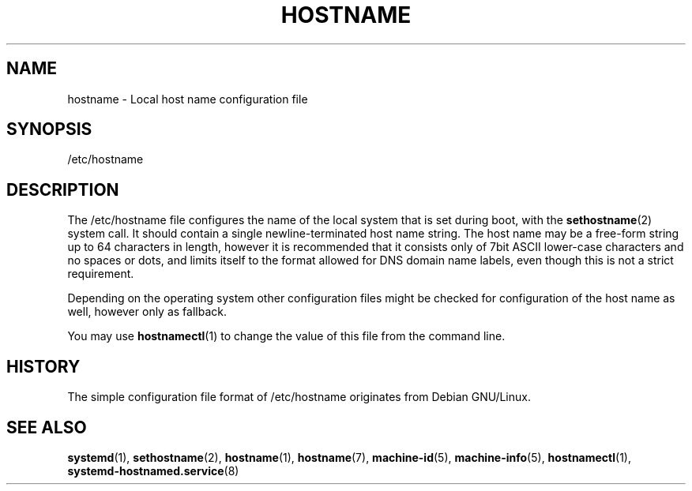 '\" t
.\"     Title: hostname
.\"    Author: Lennart Poettering <lennart@poettering.net>
.\" Generator: DocBook XSL Stylesheets v1.77.1 <http://docbook.sf.net/>
.\"      Date: 03/07/2013
.\"    Manual: hostname
.\"    Source: systemd
.\"  Language: English
.\"
.TH "HOSTNAME" "5" "" "systemd" "hostname"
.\" -----------------------------------------------------------------
.\" * Define some portability stuff
.\" -----------------------------------------------------------------
.\" ~~~~~~~~~~~~~~~~~~~~~~~~~~~~~~~~~~~~~~~~~~~~~~~~~~~~~~~~~~~~~~~~~
.\" http://bugs.debian.org/507673
.\" http://lists.gnu.org/archive/html/groff/2009-02/msg00013.html
.\" ~~~~~~~~~~~~~~~~~~~~~~~~~~~~~~~~~~~~~~~~~~~~~~~~~~~~~~~~~~~~~~~~~
.ie \n(.g .ds Aq \(aq
.el       .ds Aq '
.\" -----------------------------------------------------------------
.\" * set default formatting
.\" -----------------------------------------------------------------
.\" disable hyphenation
.nh
.\" disable justification (adjust text to left margin only)
.ad l
.\" -----------------------------------------------------------------
.\" * MAIN CONTENT STARTS HERE *
.\" -----------------------------------------------------------------
.SH "NAME"
hostname \- Local host name configuration file
.SH "SYNOPSIS"
.PP
/etc/hostname
.SH "DESCRIPTION"
.PP
The
/etc/hostname
file configures the name of the local system that is set during boot, with the
\fBsethostname\fR(2)
system call\&. It should contain a single newline\-terminated host name string\&. The host name may be a free\-form string up to 64 characters in length, however it is recommended that it consists only of 7bit ASCII lower\-case characters and no spaces or dots, and limits itself to the format allowed for DNS domain name labels, even though this is not a strict requirement\&.
.PP
Depending on the operating system other configuration files might be checked for configuration of the host name as well, however only as fallback\&.
.PP
You may use
\fBhostnamectl\fR(1)
to change the value of this file from the command line\&.
.SH "HISTORY"
.PP
The simple configuration file format of
/etc/hostname
originates from Debian GNU/Linux\&.
.SH "SEE ALSO"
.PP

\fBsystemd\fR(1),
\fBsethostname\fR(2),
\fBhostname\fR(1),
\fBhostname\fR(7),
\fBmachine-id\fR(5),
\fBmachine-info\fR(5),
\fBhostnamectl\fR(1),
\fBsystemd-hostnamed.service\fR(8)
